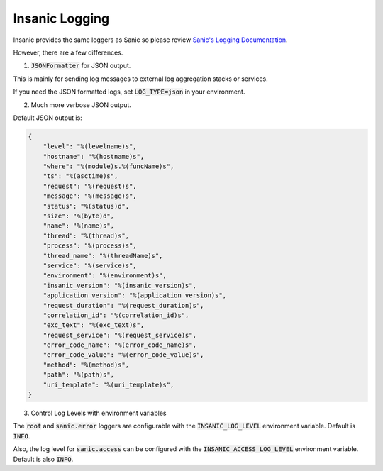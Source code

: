 Insanic Logging
=================

Insanic provides the same loggers as Sanic so please review
`Sanic's Logging Documentation <https://sanic.readthedocs.io/en/latest/sanic/logging.html>`_.

However, there are a few differences.

1. :code:`JSONFormatter` for JSON output.

This is mainly for sending log messages to
external log aggregation stacks or services.

If you need the JSON formatted logs, set
:code:`LOG_TYPE=json` in your environment.

2. Much more verbose JSON output.

Default JSON output is:

.. code-block:: json

    {
        "level": "%(levelname)s",
        "hostname": "%(hostname)s",
        "where": "%(module)s.%(funcName)s",
        "ts": "%(asctime)s",
        "request": "%(request)s",
        "message": "%(message)s",
        "status": "%(status)d",
        "size": "%(byte)d",
        "name": "%(name)s",
        "thread": "%(thread)s",
        "process": "%(process)s",
        "thread_name": "%(threadName)s",
        "service": "%(service)s",
        "environment": "%(environment)s",
        "insanic_version": "%(insanic_version)s",
        "application_version": "%(application_version)s",
        "request_duration": "%(request_duration)s",
        "correlation_id": "%(correlation_id)s",
        "exc_text": "%(exc_text)s",
        "request_service": "%(request_service)s",
        "error_code_name": "%(error_code_name)s",
        "error_code_value": "%(error_code_value)s",
        "method": "%(method)s",
        "path": "%(path)s",
        "uri_template": "%(uri_template)s",
    }

3. Control Log Levels with environment variables

The :code:`root` and :code:`sanic.error` loggers are
configurable with the :code:`INSANIC_LOG_LEVEL` environment variable.
Default is :code:`INFO`.

Also, the log level for :code:`sanic.access` can be configured
with the :code:`INSANIC_ACCESS_LOG_LEVEL` environment variable.
Default is also :code:`INFO`.
